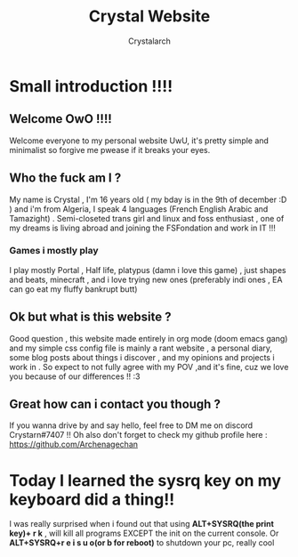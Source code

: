 #+TITLE: Crystal Website
#+AUTHOR: Crystalarch
#+OPTIONS: ^:{}
#+OPTIONS: num:nil
#+HTML_HEAD: <link rel="stylesheet" type="text/css" href="/style.css">
* Small introduction !!!!
** Welcome OwO !!!!
Welcome everyone to my personal website UwU, it's pretty simple and minimalist so forgive me pwease if it breaks your eyes.

** Who the fuck am I ?
My name is Crystal , I'm 16 years old ( my bday is in the 9th of december :D ) and i'm from Algeria, I speak 4 languages (French English Arabic and Tamazight) . Semi-closeted trans girl and linux and foss enthusiast , one of my dreams is living abroad and joining the FSFondation and work in IT !!!
*** Games i mostly play
I play mostly Portal , Half life, platypus (damn i love this game) , just shapes and beats, minecraft , and i love trying new ones (preferably indi ones , EA can go eat my fluffy bankrupt butt)
** Ok but what is this website ?
Good question , this website made entirely in org mode (doom emacs gang) and my simple css config file  is mainly a rant website , a personal diary, some blog posts about things i discover , and my opinions and projects i work in . So expect to not fully agree with my POV ,and it's fine, cuz we love you because of our differences !! :3

** Great how can i contact you though ?
If you wanna drive by and say hello, feel free to DM me on discord Crystarn#7407 !! Oh also don't forget to check my github profile here : https://github.com/Archenagechan
* Today I learned the sysrq key on my keyboard did a thing!!
I was really surprised when i found out that using *ALT+SYSRQ(the print key)+ r k* , will kill all programs EXCEPT the init on the current console.
Or *ALT+SYSRQ+r e i s u o(or b for reboot)* to shutdown your pc, really cool
